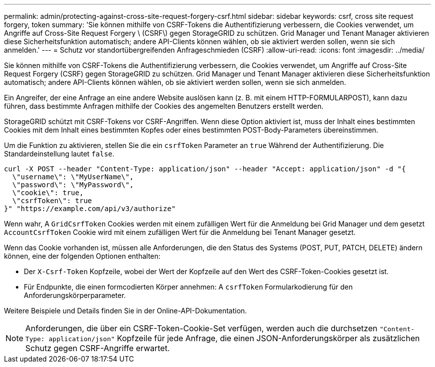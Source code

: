 ---
permalink: admin/protecting-against-cross-site-request-forgery-csrf.html 
sidebar: sidebar 
keywords: csrf, cross site request forgery, token 
summary: 'Sie können mithilfe von CSRF-Tokens die Authentifizierung verbessern, die Cookies verwendet, um Angriffe auf Cross-Site Request Forgery \ (CSRF\) gegen StorageGRID zu schützen. Grid Manager und Tenant Manager aktivieren diese Sicherheitsfunktion automatisch; andere API-Clients können wählen, ob sie aktiviert werden sollen, wenn sie sich anmelden.' 
---
= Schutz vor standortübergreifenden Anfrageschmieden (CSRF)
:allow-uri-read: 
:icons: font
:imagesdir: ../media/


[role="lead"]
Sie können mithilfe von CSRF-Tokens die Authentifizierung verbessern, die Cookies verwendet, um Angriffe auf Cross-Site Request Forgery (CSRF) gegen StorageGRID zu schützen. Grid Manager und Tenant Manager aktivieren diese Sicherheitsfunktion automatisch; andere API-Clients können wählen, ob sie aktiviert werden sollen, wenn sie sich anmelden.

Ein Angreifer, der eine Anfrage an eine andere Website auslösen kann (z. B. mit einem HTTP-FORMULARPOST), kann dazu führen, dass bestimmte Anfragen mithilfe der Cookies des angemelten Benutzers erstellt werden.

StorageGRID schützt mit CSRF-Tokens vor CSRF-Angriffen. Wenn diese Option aktiviert ist, muss der Inhalt eines bestimmten Cookies mit dem Inhalt eines bestimmten Kopfes oder eines bestimmten POST-Body-Parameters übereinstimmen.

Um die Funktion zu aktivieren, stellen Sie die ein `csrfToken` Parameter an `true` Während der Authentifizierung. Die Standardeinstellung lautet `false`.

[listing]
----
curl -X POST --header "Content-Type: application/json" --header "Accept: application/json" -d "{
  \"username\": \"MyUserName\",
  \"password\": \"MyPassword\",
  \"cookie\": true,
  \"csrfToken\": true
}" "https://example.com/api/v3/authorize"
----
Wenn wahr, A `GridCsrfToken` Cookies werden mit einem zufälligen Wert für die Anmeldung bei Grid Manager und dem gesetzt `AccountCsrfToken` Cookie wird mit einem zufälligen Wert für die Anmeldung bei Tenant Manager gesetzt.

Wenn das Cookie vorhanden ist, müssen alle Anforderungen, die den Status des Systems (POST, PUT, PATCH, DELETE) ändern können, eine der folgenden Optionen enthalten:

* Der `X-Csrf-Token` Kopfzeile, wobei der Wert der Kopfzeile auf den Wert des CSRF-Token-Cookies gesetzt ist.
* Für Endpunkte, die einen formcodierten Körper annehmen: A `csrfToken` Formularkodierung für den Anforderungskörperparameter.


Weitere Beispiele und Details finden Sie in der Online-API-Dokumentation.


NOTE: Anforderungen, die über ein CSRF-Token-Cookie-Set verfügen, werden auch die durchsetzen `"Content-Type: application/json"` Kopfzeile für jede Anfrage, die einen JSON-Anforderungskörper als zusätzlichen Schutz gegen CSRF-Angriffe erwartet.
